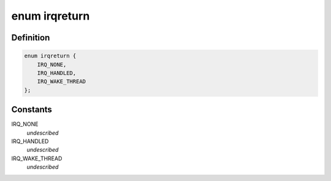 .. -*- coding: utf-8; mode: rst -*-
.. src-file: include/linux/irqreturn.h

.. _`irqreturn`:

enum irqreturn
==============

.. c:type:: enum irqreturn

    \ ``IRQ_NONE``\             interrupt was not from this device or was not handled \ ``IRQ_HANDLED``\          interrupt was handled by this device \ ``IRQ_WAKE_THREAD``\      handler requests to wake the handler thread

.. _`irqreturn.definition`:

Definition
----------

.. code-block:: c

    enum irqreturn {
        IRQ_NONE,
        IRQ_HANDLED,
        IRQ_WAKE_THREAD
    };

.. _`irqreturn.constants`:

Constants
---------

IRQ_NONE
    *undescribed*

IRQ_HANDLED
    *undescribed*

IRQ_WAKE_THREAD
    *undescribed*

.. This file was automatic generated / don't edit.


